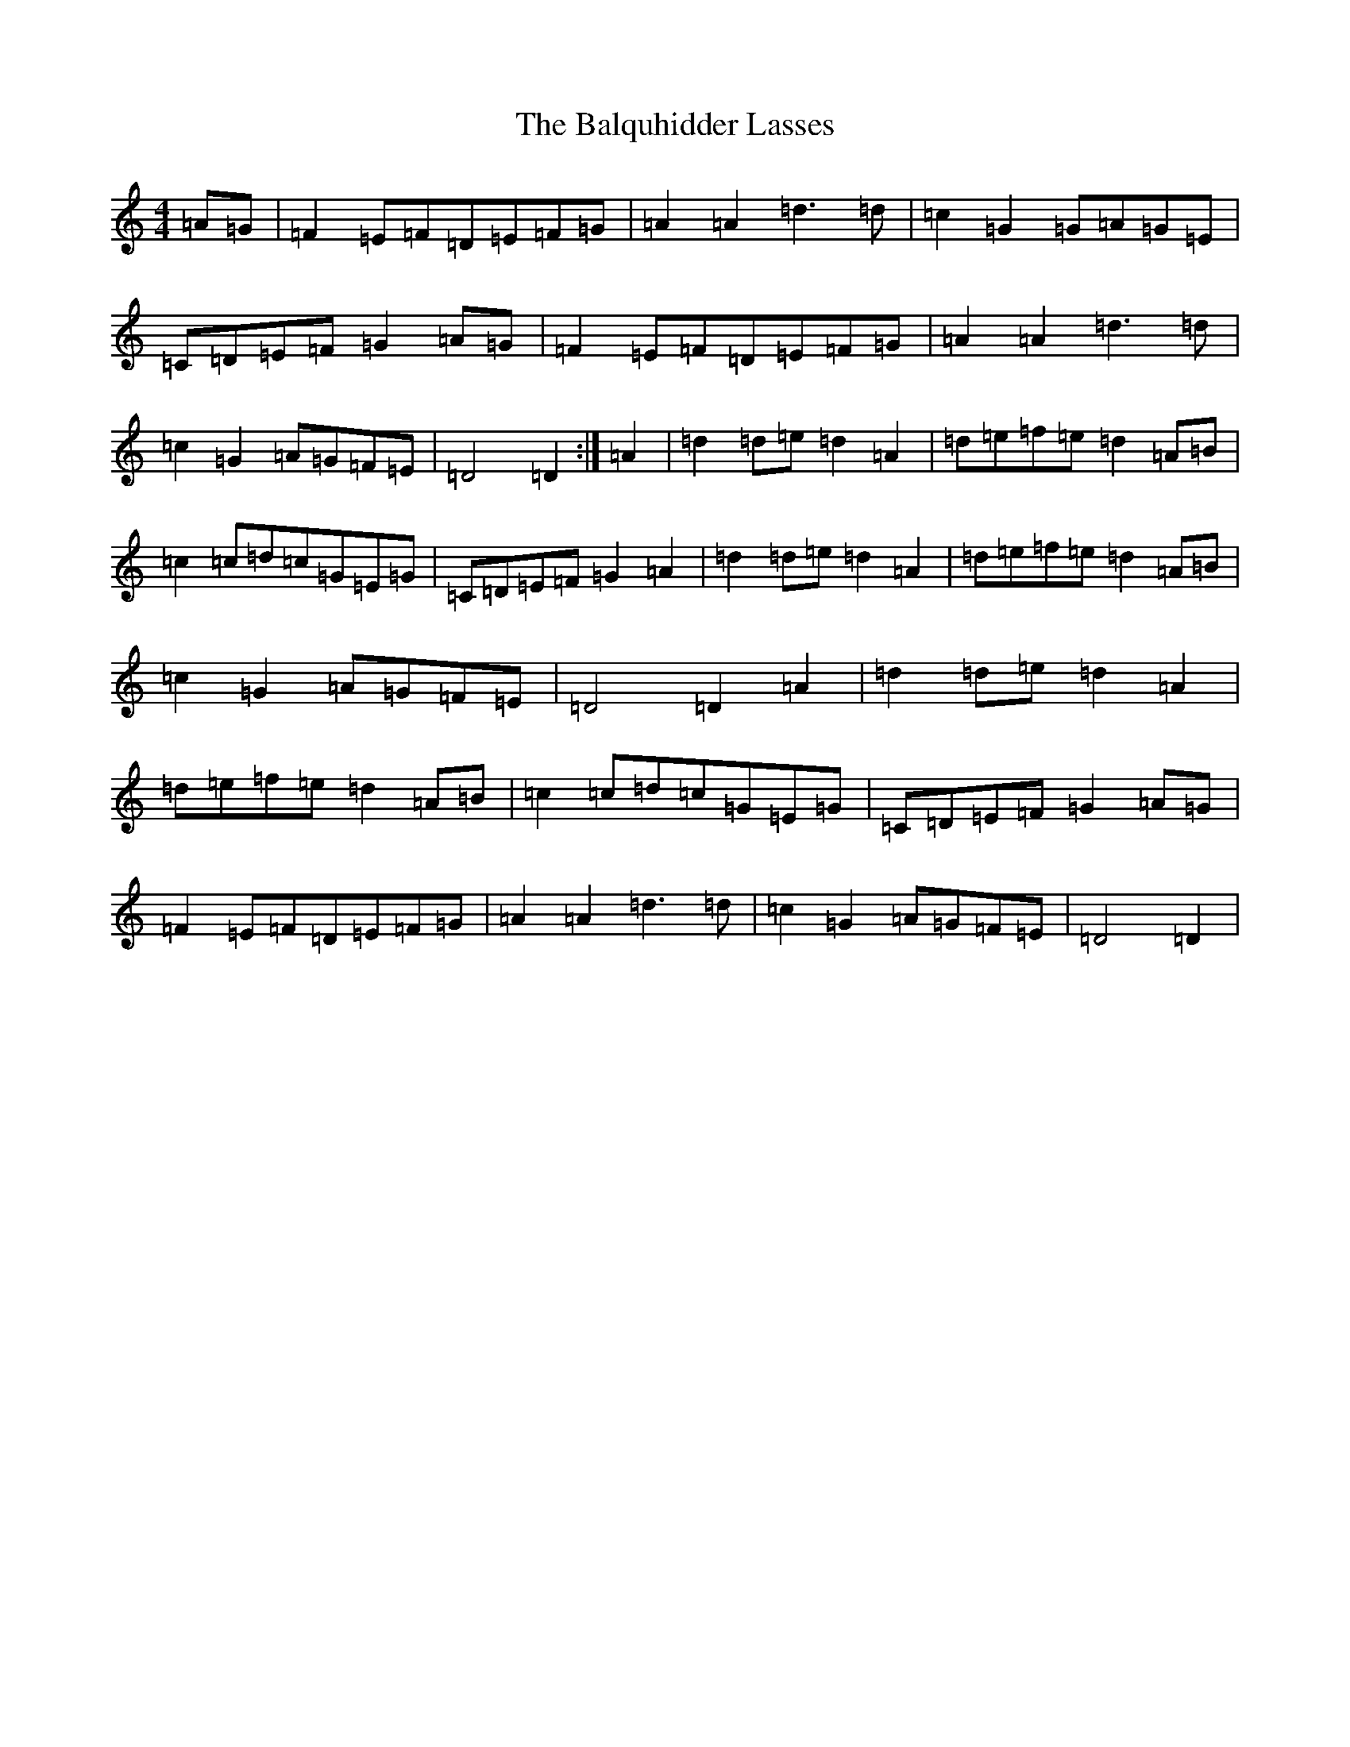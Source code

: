X: 1302
T: Balquhidder Lasses, The
S: https://thesession.org/tunes/6637#setting18294
Z: D Major
R: reel
M:4/4
L:1/8
K: C Major
=A=G|=F2=E=F=D=E=F=G|=A2=A2=d3=d|=c2=G2=G=A=G=E|=C=D=E=F=G2=A=G|=F2=E=F=D=E=F=G|=A2=A2=d3=d|=c2=G2=A=G=F=E|=D4=D2:|=A2|=d2=d=e=d2=A2|=d=e=f=e=d2=A=B|=c2=c=d=c=G=E=G|=C=D=E=F=G2=A2|=d2=d=e=d2=A2|=d=e=f=e=d2=A=B|=c2=G2=A=G=F=E|=D4=D2=A2|=d2=d=e=d2=A2|=d=e=f=e=d2=A=B|=c2=c=d=c=G=E=G|=C=D=E=F=G2=A=G|=F2=E=F=D=E=F=G|=A2=A2=d3=d|=c2=G2=A=G=F=E|=D4=D2|